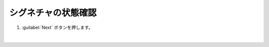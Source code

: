 シグネチャの状態確認
=========================================================

#. :guilabel:`Next` ボタンを押します。

   .. image:: images/mod3-1.png
   |  






